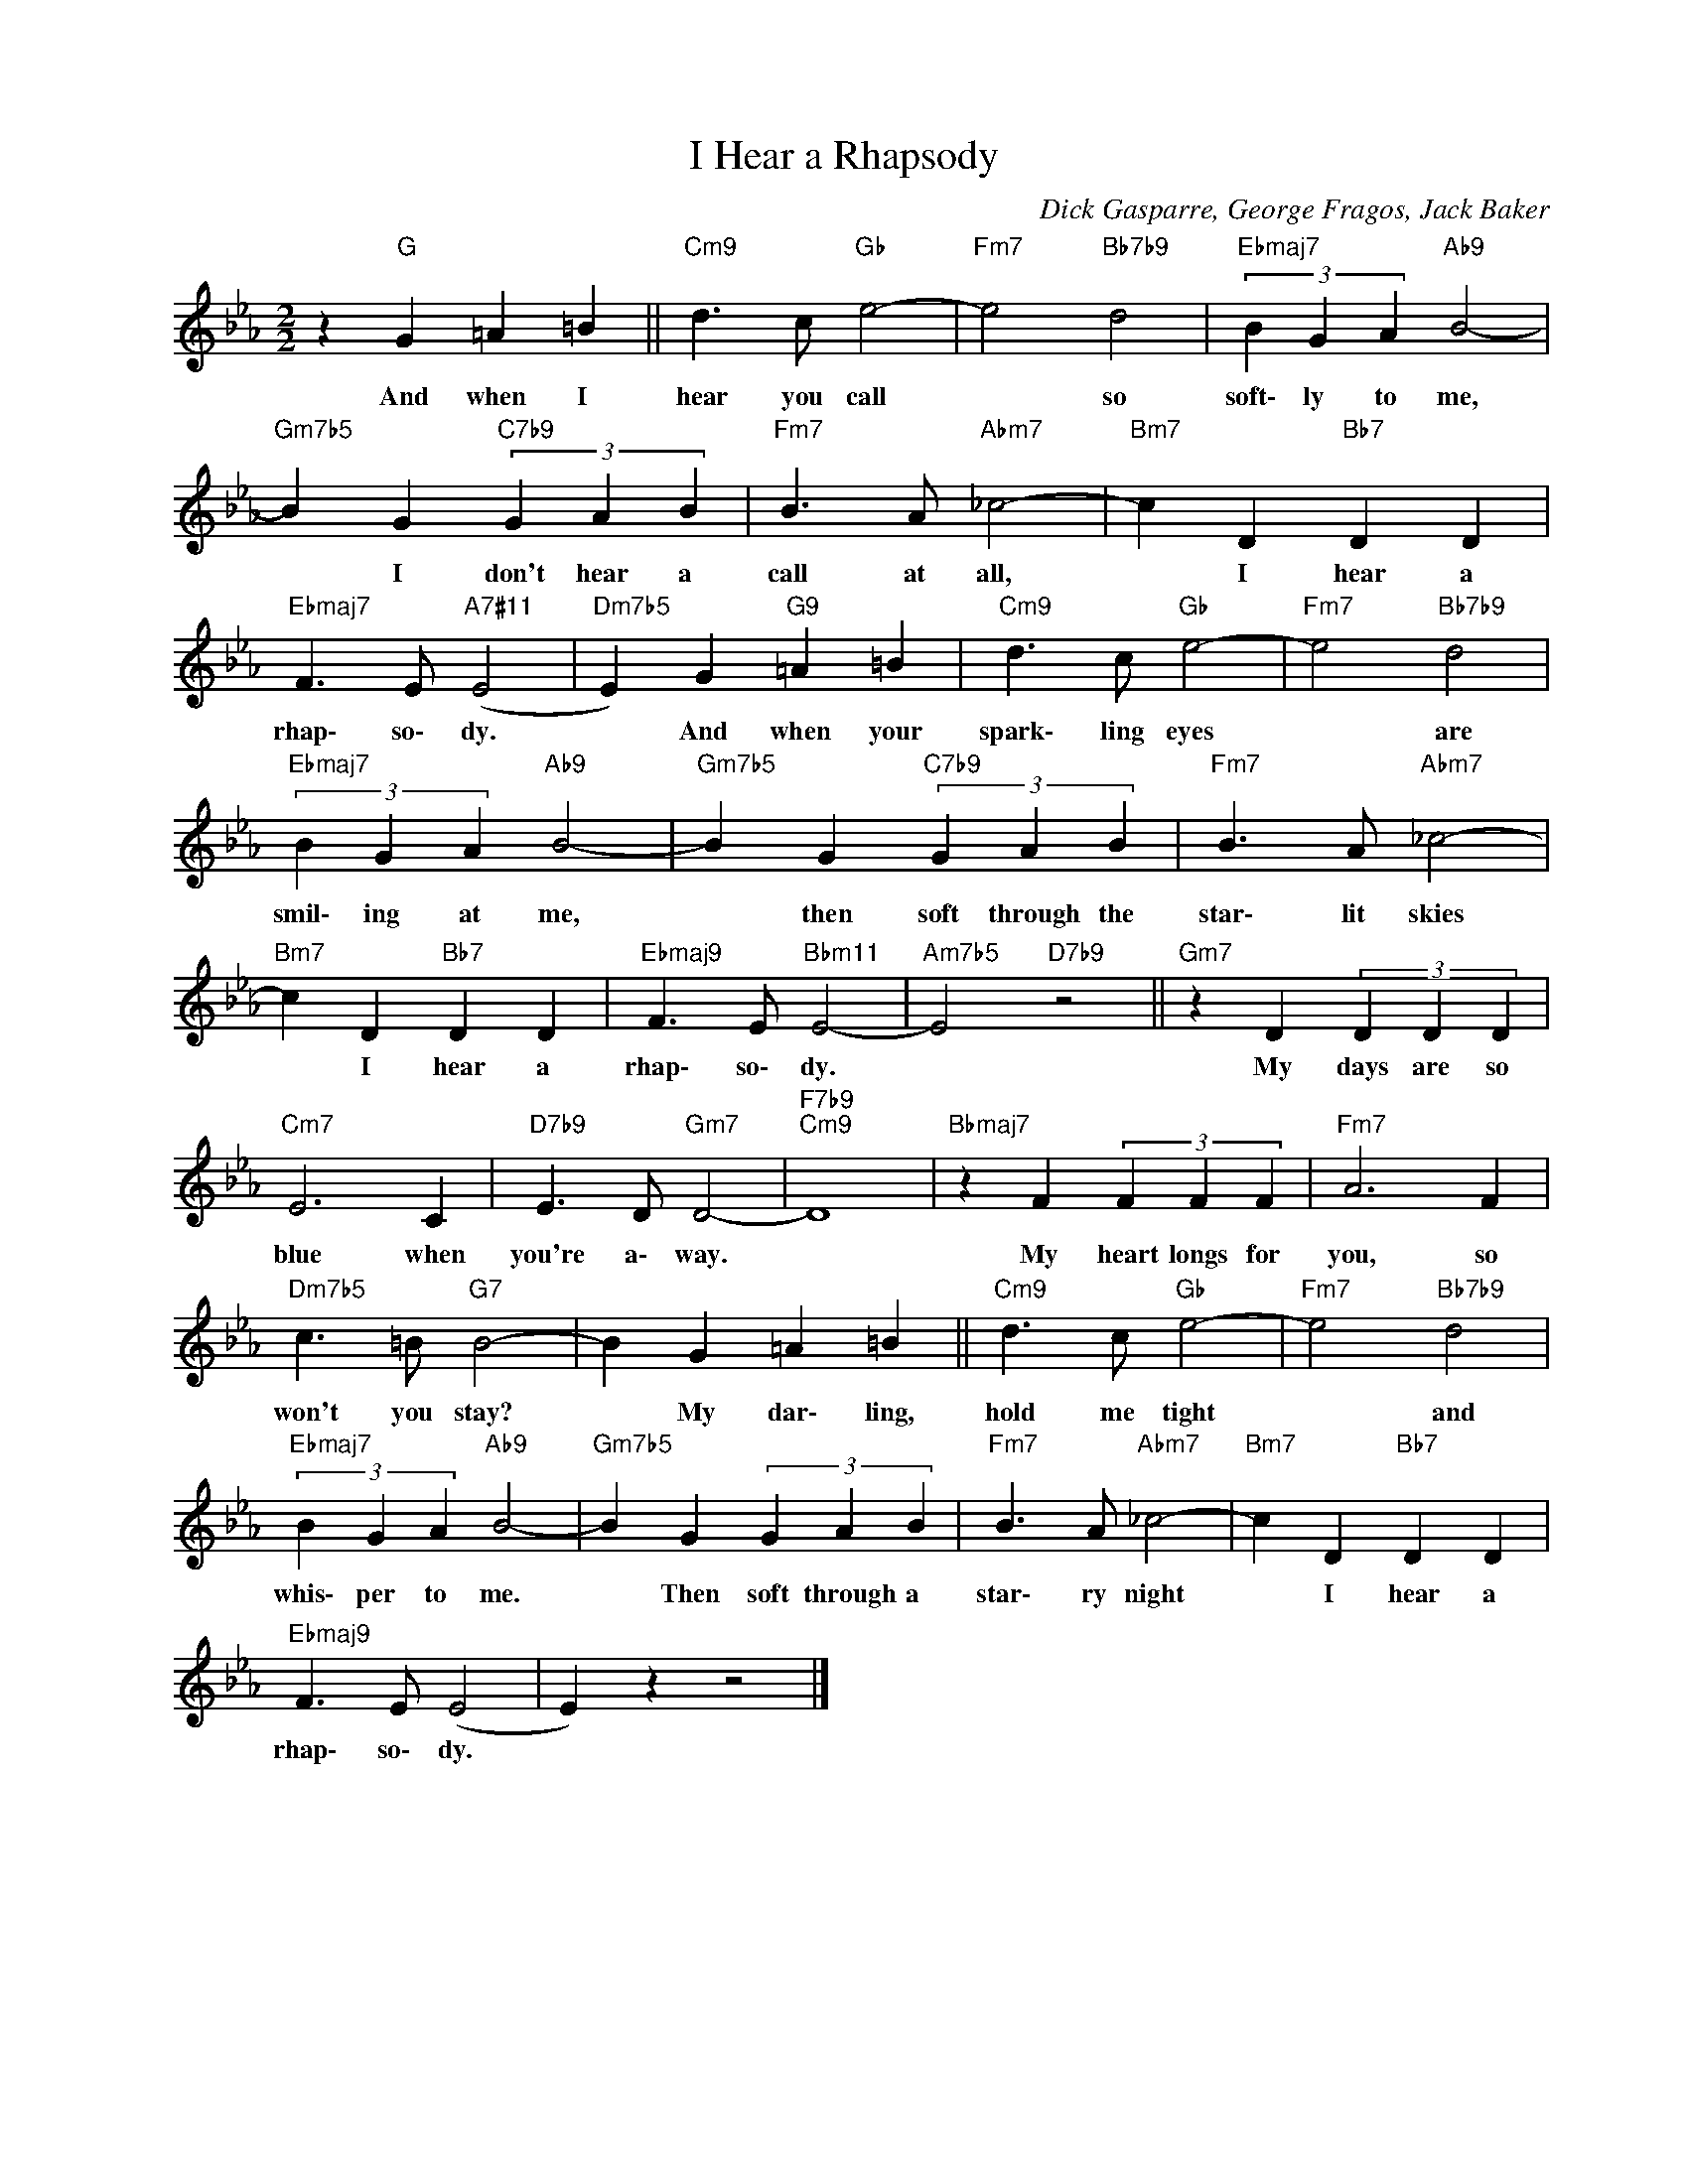 X:1
T:I Hear a Rhapsody
C:Dick Gasparre, George Fragos, Jack Baker
Z:All Rights Reserved
L:1/4
M:2/2
K:Eb
V:1 treble nm=" " snm=" "
%%MIDI control 7 100
%%MIDI control 10 64
V:1
 z"G" G =A =B ||"Cm9" d3/2 c/"Gb" e2- |"Fm7" e2"Bb7b9" d2 |"Ebmaj7" (3B G A"Ab9" B2- | %4
w: And when I|hear you call|* so|soft\- ly to me,|
"Gm7b5" B G"C7b9" (3G A B |"Fm7" B3/2 A/"Abm7" _c2- |"Bm7" c D"Bb7" D D | %7
w: * I don't hear a|call at all,|* I hear a|
"Ebmaj7" F3/2 E/"A7#11" (E2 |"Dm7b5" E) G"G9" =A =B |"Cm9" d3/2 c/"Gb" e2- |"Fm7" e2"Bb7b9" d2 | %11
w: rhap\- so\- dy.|* And when your|spark\- ling eyes|* are|
"Ebmaj7" (3B G A"Ab9" B2- |"Gm7b5" B G"C7b9" (3G A B |"Fm7" B3/2 A/"Abm7" _c2- | %14
w: smil\- ing at me,|* then soft through the|star\- lit skies|
"Bm7" c D"Bb7" D D |"Ebmaj9" F3/2 E/"Bbm11" E2- |"Am7b5" E2"D7b9" z2 ||"Gm7" z D (3D D D | %18
w: * I hear a|rhap\- so\- dy.||My days are so|
"Cm7" E3 C |"D7b9" E3/2 D/"Gm7" D2- |"F7b9""Cm9" D4 |"Bbmaj7" z F (3F F F |"Fm7" A3 F | %23
w: blue when|you're a\- way.||My heart longs for|you, so|
"Dm7b5" c3/2 =B/"G7" B2- | B G =A =B ||"Cm9" d3/2 c/"Gb" e2- |"Fm7" e2"Bb7b9" d2 | %27
w: won't you stay?|* My dar\- ling,|hold me tight|* and|
"Ebmaj7" (3B G A"Ab9" B2- |"Gm7b5" B G (3G A B |"Fm7" B3/2 A/"Abm7" _c2- |"Bm7" c D"Bb7" D D | %31
w: whis\- per to me.|* Then soft through a|star\- ry night|* I hear a|
"Ebmaj9" F3/2 E/ (E2 | E) z z2 |] %33
w: rhap\- so\- dy.||

